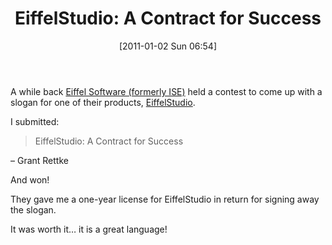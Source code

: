 #+POSTID: 5485
#+DATE: [2011-01-02 Sun 06:54]
#+OPTIONS: toc:nil num:nil todo:nil pri:nil tags:nil ^:nil TeX:nil
#+CATEGORY: Article
#+TAGS: Eiffel, Fun, Programming Language
#+TITLE: EiffelStudio: A Contract for Success

A while back [[http://eiffel.com/][Eiffel Software (formerly ISE)]] held a contest to come up with a slogan for one of their products, [[http://eiffel.com/products/studio/][EiffelStudio]]. 

I submitted:



#+BEGIN_QUOTE
  EiffelStudio: A Contract for Success
#+END_QUOTE


-- Grant Rettke

And won!

They gave me a one-year license for EiffelStudio in return for signing away the slogan.

It was worth it... it is a great language!



